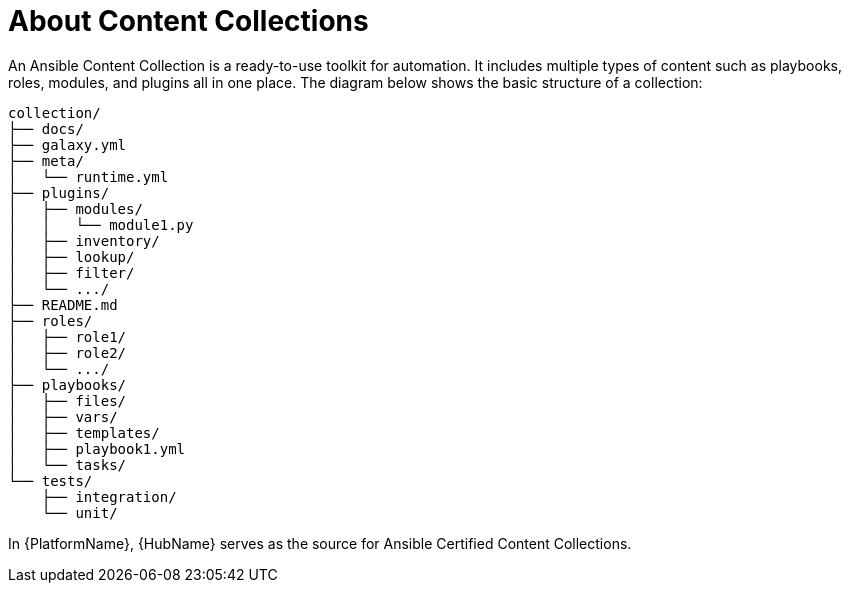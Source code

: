 
[id="con-content-collections_{context}"]



= About Content Collections


[role="_abstract"]

An Ansible Content Collection is a ready-to-use toolkit for automation. It includes multiple types of content such as playbooks, roles, modules, and plugins all in one place. The diagram below shows the basic structure of a collection:

....
collection/
├── docs/
├── galaxy.yml
├── meta/
│   └── runtime.yml
├── plugins/
│   ├── modules/
│   │   └── module1.py
│   ├── inventory/
│   ├── lookup/
│   ├── filter/
│   └── .../
├── README.md
├── roles/
│   ├── role1/
│   ├── role2/
│   └── .../
├── playbooks/
│   ├── files/
│   ├── vars/
│   ├── templates/
│   ├── playbook1.yml
│   └── tasks/
└── tests/
    ├── integration/
    └── unit/
....

In {PlatformName}, {HubName} serves as the source for Ansible Certified Content Collections.
